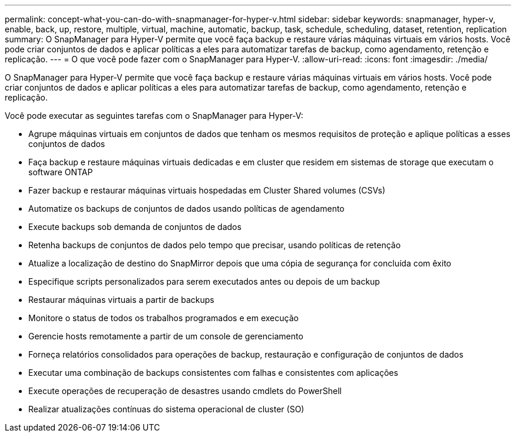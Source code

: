 ---
permalink: concept-what-you-can-do-with-snapmanager-for-hyper-v.html 
sidebar: sidebar 
keywords: snapmanager, hyper-v, enable, back, up, restore, multiple, virtual, machine, automatic, backup, task, schedule, scheduling, dataset, retention, replication 
summary: O SnapManager para Hyper-V permite que você faça backup e restaure várias máquinas virtuais em vários hosts. Você pode criar conjuntos de dados e aplicar políticas a eles para automatizar tarefas de backup, como agendamento, retenção e replicação. 
---
= O que você pode fazer com o SnapManager para Hyper-V.
:allow-uri-read: 
:icons: font
:imagesdir: ./media/


[role="lead"]
O SnapManager para Hyper-V permite que você faça backup e restaure várias máquinas virtuais em vários hosts. Você pode criar conjuntos de dados e aplicar políticas a eles para automatizar tarefas de backup, como agendamento, retenção e replicação.

Você pode executar as seguintes tarefas com o SnapManager para Hyper-V:

* Agrupe máquinas virtuais em conjuntos de dados que tenham os mesmos requisitos de proteção e aplique políticas a esses conjuntos de dados
* Faça backup e restaure máquinas virtuais dedicadas e em cluster que residem em sistemas de storage que executam o software ONTAP
* Fazer backup e restaurar máquinas virtuais hospedadas em Cluster Shared volumes (CSVs)
* Automatize os backups de conjuntos de dados usando políticas de agendamento
* Execute backups sob demanda de conjuntos de dados
* Retenha backups de conjuntos de dados pelo tempo que precisar, usando políticas de retenção
* Atualize a localização de destino do SnapMirror depois que uma cópia de segurança for concluída com êxito
* Especifique scripts personalizados para serem executados antes ou depois de um backup
* Restaurar máquinas virtuais a partir de backups
* Monitore o status de todos os trabalhos programados e em execução
* Gerencie hosts remotamente a partir de um console de gerenciamento
* Forneça relatórios consolidados para operações de backup, restauração e configuração de conjuntos de dados
* Executar uma combinação de backups consistentes com falhas e consistentes com aplicações
* Execute operações de recuperação de desastres usando cmdlets do PowerShell
* Realizar atualizações contínuas do sistema operacional de cluster (SO)

